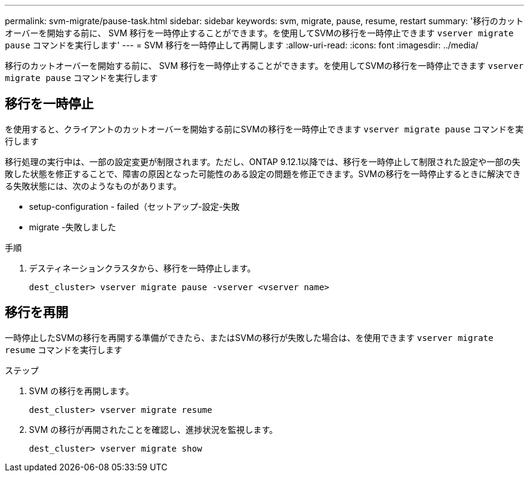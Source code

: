 ---
permalink: svm-migrate/pause-task.html 
sidebar: sidebar 
keywords: svm, migrate, pause, resume, restart 
summary: '移行のカットオーバーを開始する前に、 SVM 移行を一時停止することができます。を使用してSVMの移行を一時停止できます `vserver migrate pause` コマンドを実行します' 
---
= SVM 移行を一時停止して再開します
:allow-uri-read: 
:icons: font
:imagesdir: ../media/


[role="lead"]
移行のカットオーバーを開始する前に、 SVM 移行を一時停止することができます。を使用してSVMの移行を一時停止できます `vserver migrate pause` コマンドを実行します



== 移行を一時停止

を使用すると、クライアントのカットオーバーを開始する前にSVMの移行を一時停止できます `vserver migrate pause` コマンドを実行します

移行処理の実行中は、一部の設定変更が制限されます。ただし、ONTAP 9.12.1以降では、移行を一時停止して制限された設定や一部の失敗した状態を修正することで、障害の原因となった可能性のある設定の問題を修正できます。SVMの移行を一時停止するときに解決できる失敗状態には、次のようなものがあります。

* setup-configuration - failed（セットアップ-設定-失敗
* migrate -失敗しました


.手順
. デスティネーションクラスタから、移行を一時停止します。
+
`dest_cluster> vserver migrate pause -vserver <vserver name>`





== 移行を再開

一時停止したSVMの移行を再開する準備ができたら、またはSVMの移行が失敗した場合は、を使用できます `vserver migrate resume` コマンドを実行します

.ステップ
. SVM の移行を再開します。
+
`dest_cluster> vserver migrate resume`

. SVM の移行が再開されたことを確認し、進捗状況を監視します。
+
`dest_cluster> vserver migrate show`


